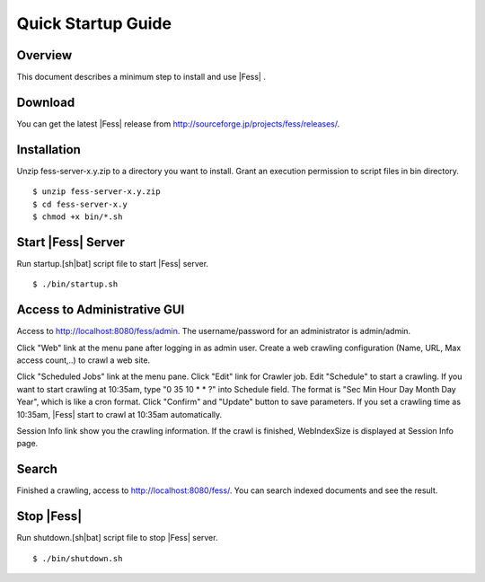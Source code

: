 ===================
Quick Startup Guide
===================

Overview
========

This document describes a minimum step to install and use |Fess| .

Download
========

You can get the latest |Fess| release from
http://sourceforge.jp/projects/fess/releases/.

Installation
============

Unzip fess-server-x.y.zip to a directory you want to install. Grant an
execution permission to script files in bin directory.

::

    $ unzip fess-server-x.y.zip
    $ cd fess-server-x.y
    $ chmod +x bin/*.sh

Start |Fess| Server
=================

Run startup.[sh\|bat] script file to start |Fess| server.

::

    $ ./bin/startup.sh

Access to Administrative GUI
============================

Access to http://localhost:8080/fess/admin. The username/password for an
administrator is admin/admin.

Click "Web" link at the menu pane after logging in as admin user. Create
a web crawling configuration (Name, URL, Max access count,..) to crawl a
web site.

Click "Scheduled Jobs" link at the menu pane. Click "Edit" link for
Crawler job. Edit "Schedule" to start a crawling. If you want to start
crawling at 10:35am, type "0 35 10 \* \* ?" into Schedule field. The
format is "Sec Min Hour Day Month Day Year", which is like a cron
format. Click "Confirm" and "Update" button to save parameters. If you
set a crawling time as 10:35am, |Fess| start to crawl at 10:35am
automatically.

Session Info link show you the crawling information. If the crawl is
finished, WebIndexSize is displayed at Session Info page.

Search
======

Finished a crawling, access to http://localhost:8080/fess/. You can
search indexed documents and see the result.

Stop |Fess| 
=========

Run shutdown.[sh\|bat] script file to stop |Fess| server.

::

    $ ./bin/shutdown.sh
